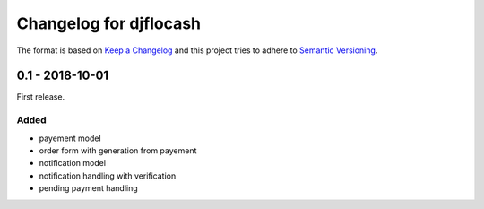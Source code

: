 Changelog for djflocash
########################

The format is based on `Keep a Changelog`_
and this project tries to adhere to `Semantic Versioning`_.


.. _`Keep a Changelog`: http://keepachangelog.com/en/1.0.0/
.. _`Semantic Versioning`: http://semver.org/spec/v2.0.0.html

0.1 - 2018-10-01
================

First release.

Added
-----

- payement model
- order form with generation from payement
- notification model
- notification handling with verification
- pending payment handling
